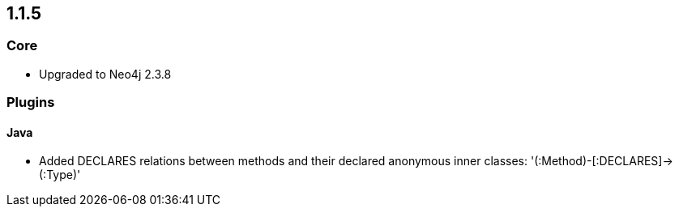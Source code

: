 == 1.1.5

=== Core

- Upgraded to Neo4j 2.3.8

=== Plugins

==== Java

- Added DECLARES relations between methods and their declared anonymous inner classes: '(:Method)-[:DECLARES]\->(:Type)'

